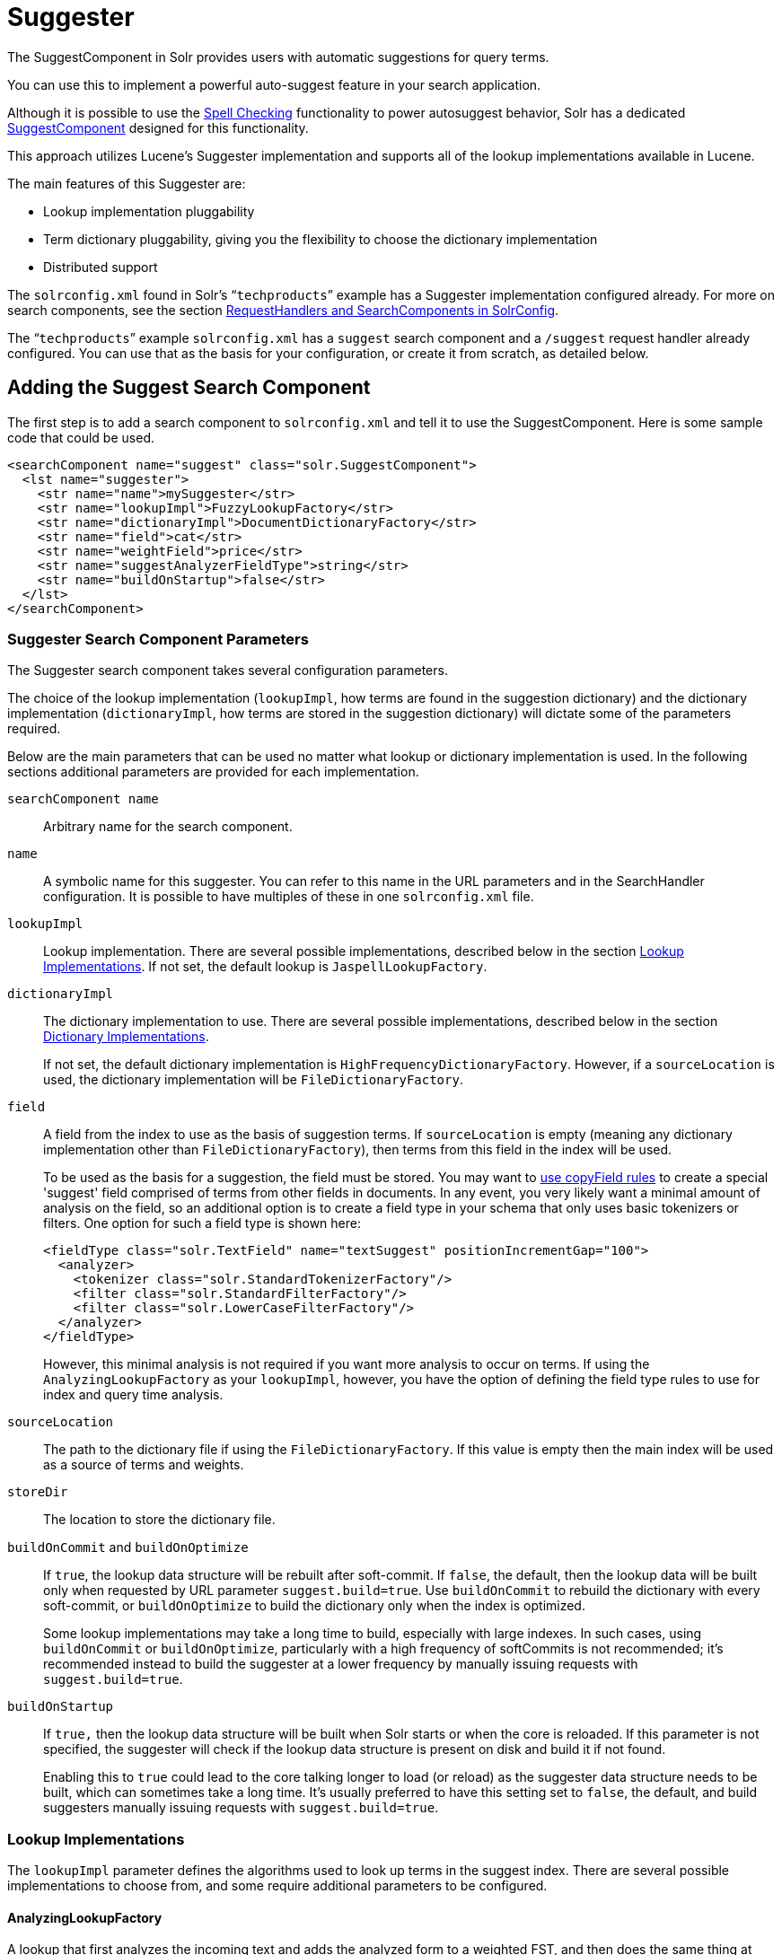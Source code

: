 = Suggester
:page-shortname: suggester
:page-permalink: suggester.html
// Licensed to the Apache Software Foundation (ASF) under one
// or more contributor license agreements.  See the NOTICE file
// distributed with this work for additional information
// regarding copyright ownership.  The ASF licenses this file
// to you under the Apache License, Version 2.0 (the
// "License"); you may not use this file except in compliance
// with the License.  You may obtain a copy of the License at
//
//   http://www.apache.org/licenses/LICENSE-2.0
//
// Unless required by applicable law or agreed to in writing,
// software distributed under the License is distributed on an
// "AS IS" BASIS, WITHOUT WARRANTIES OR CONDITIONS OF ANY
// KIND, either express or implied.  See the License for the
// specific language governing permissions and limitations
// under the License.

The SuggestComponent in Solr provides users with automatic suggestions for query terms.

You can use this to implement a powerful auto-suggest feature in your search application.

Although it is possible to use the <<spell-checking.adoc#spell-checking,Spell Checking>> functionality to power autosuggest behavior, Solr has a dedicated http://lucene.apache.org/solr/api/solr-core/org/apache/solr/handler/component/SuggestComponent.html[SuggestComponent] designed for this functionality.

This approach utilizes Lucene's Suggester implementation and supports all of the lookup implementations available in Lucene.

The main features of this Suggester are:

* Lookup implementation pluggability
* Term dictionary pluggability, giving you the flexibility to choose the dictionary implementation
* Distributed support

The `solrconfig.xml` found in Solr's "```techproducts```" example has a Suggester implementation configured already. For more on search components, see the section <<requesthandlers-and-searchcomponents-in-solrconfig.adoc#requesthandlers-and-searchcomponents-in-solrconfig,RequestHandlers and SearchComponents in SolrConfig>>.

The "```techproducts```" example `solrconfig.xml` has a `suggest` search component and a `/suggest` request handler already configured. You can use that as the basis for your configuration, or create it from scratch, as detailed below.

== Adding the Suggest Search Component

The first step is to add a search component to `solrconfig.xml` and tell it to use the SuggestComponent. Here is some sample code that could be used.

[source,xml]
----
<searchComponent name="suggest" class="solr.SuggestComponent">
  <lst name="suggester">
    <str name="name">mySuggester</str>
    <str name="lookupImpl">FuzzyLookupFactory</str>
    <str name="dictionaryImpl">DocumentDictionaryFactory</str>
    <str name="field">cat</str>
    <str name="weightField">price</str>
    <str name="suggestAnalyzerFieldType">string</str>
    <str name="buildOnStartup">false</str>
  </lst>
</searchComponent>
----

=== Suggester Search Component Parameters

The Suggester search component takes several configuration parameters.

The choice of the lookup implementation (`lookupImpl`, how terms are found in the suggestion dictionary) and the dictionary implementation (`dictionaryImpl`, how terms are stored in the suggestion dictionary) will dictate some of the parameters required.

Below are the main parameters that can be used no matter what lookup or dictionary implementation is used. In the following sections additional parameters are provided for each implementation.

`searchComponent name`::
Arbitrary name for the search component.

`name`::
A symbolic name for this suggester. You can refer to this name in the URL parameters and in the SearchHandler configuration. It is possible to have multiples of these in one `solrconfig.xml` file.

`lookupImpl`::
Lookup implementation. There are several possible implementations, described below in the section <<Lookup Implementations>>. If not set, the default lookup is `JaspellLookupFactory`.

`dictionaryImpl`::
The dictionary implementation to use. There are several possible implementations, described below in the section <<Dictionary Implementations>>.
+
If not set, the default dictionary implementation is `HighFrequencyDictionaryFactory`. However, if a `sourceLocation` is used, the dictionary implementation will be `FileDictionaryFactory`.

`field`::
A field from the index to use as the basis of suggestion terms. If `sourceLocation` is empty (meaning any dictionary implementation other than `FileDictionaryFactory`), then terms from this field in the index will be used.
+
To be used as the basis for a suggestion, the field must be stored. You may want to <<copying-fields.adoc#copying-fields,use copyField rules>> to create a special 'suggest' field comprised of terms from other fields in documents. In any event, you very likely want a minimal amount of analysis on the field, so an additional option is to create a field type in your schema that only uses basic tokenizers or filters. One option for such a field type is shown here:
+
[source,xml]
----
<fieldType class="solr.TextField" name="textSuggest" positionIncrementGap="100">
  <analyzer>
    <tokenizer class="solr.StandardTokenizerFactory"/>
    <filter class="solr.StandardFilterFactory"/>
    <filter class="solr.LowerCaseFilterFactory"/>
  </analyzer>
</fieldType>
----
+
However, this minimal analysis is not required if you want more analysis to occur on terms. If using the `AnalyzingLookupFactory` as your `lookupImpl`, however, you have the option of defining the field type rules to use for index and query time analysis.

`sourceLocation`::
The path to the dictionary file if using the `FileDictionaryFactory`. If this value is empty then the main index will be used as a source of terms and weights.

`storeDir`::
The location to store the dictionary file.

`buildOnCommit` and `buildOnOptimize`::
If `true`, the lookup data structure will be rebuilt after soft-commit. If `false`, the default, then the lookup data will be built only when requested by URL parameter `suggest.build=true`. Use `buildOnCommit` to rebuild the dictionary with every soft-commit, or `buildOnOptimize` to build the dictionary only when the index is optimized.
+
Some lookup implementations may take a long time to build, especially with large indexes. In such cases, using `buildOnCommit` or `buildOnOptimize`, particularly with a high frequency of softCommits is not recommended; it's recommended instead to build the suggester at a lower frequency by manually issuing requests with `suggest.build=true`.

`buildOnStartup`::
If `true,` then the lookup data structure will be built when Solr starts or when the core is reloaded. If this parameter is not specified, the suggester will check if the lookup data structure is present on disk and build it if not found.
+
Enabling this to `true` could lead to the core talking longer to load (or reload) as the suggester data structure needs to be built, which can sometimes take a long time. It’s usually preferred to have this setting set to `false`, the default, and build suggesters manually issuing requests with `suggest.build=true`.

=== Lookup Implementations

The `lookupImpl` parameter defines the algorithms used to look up terms in the suggest index. There are several possible implementations to choose from, and some require additional parameters to be configured.

==== AnalyzingLookupFactory

A lookup that first analyzes the incoming text and adds the analyzed form to a weighted FST, and then does the same thing at lookup time.

This implementation uses the following additional properties:

`suggestAnalyzerFieldType`::
The field type to use for the query-time and build-time term suggestion analysis.

`exactMatchFirst`::
If `true`, the default, exact suggestions are returned first, even if they are prefixes or other strings in the FST have larger weights.

`preserveSep`::
If `true`, the default, then a separator between tokens is preserved. This means that suggestions are sensitive to tokenization (e.g., baseball is different from base ball).

`preservePositionIncrements`::
If `true`, the suggester will preserve position increments. This means that token filters which leave gaps (for example, when StopFilter matches a stopword) the position would be respected when building the suggester. The default is `false`.

==== FuzzyLookupFactory

This is a suggester which is an extension of the AnalyzingSuggester but is fuzzy in nature. The similarity is measured by the Levenshtein algorithm.

This implementation uses the following additional properties:

`exactMatchFirst`::
If `true`, the default, exact suggestions are returned first, even if they are prefixes or other strings in the FST have larger weights.

`preserveSep`::
If `true`, the default, then a separator between tokens is preserved. This means that suggestions are sensitive to tokenization (e.g., baseball is different from base ball).

`maxSurfaceFormsPerAnalyzedForm`::
The maximum number of surface forms to keep for a single analyzed form. When there are too many surface forms we discard the lowest weighted ones.

`maxGraphExpansions`::
When building the FST ("index-time"), we add each path through the tokenstream graph as an individual entry. This places an upper-bound on how many expansions will be added for a single suggestion. The default is `-1` which means there is no limit.

`preservePositionIncrements`::
If `true`, the suggester will preserve position increments. This means that token filters which leave gaps (for example, when StopFilter matches a stopword) the position would be respected when building the suggester. The default is `false`.

`maxEdits`::
The maximum number of string edits allowed. The system's hard limit is `2`. The default is `1`.

`transpositions`::
If `true`, the default, transpositions should be treated as a primitive edit operation.

`nonFuzzyPrefix`::
The length of the common non fuzzy prefix match which must match a suggestion. The default is `1`.

`minFuzzyLength`::
The minimum length of query before which any string edits will be allowed. The default is `3`.

`unicodeAware`::
If `true`, the `maxEdits`, `minFuzzyLength`, `transpositions` and `nonFuzzyPrefix` parameters will be measured in unicode code points (actual letters) instead of bytes. The default is `false`.

==== AnalyzingInfixLookupFactory

Analyzes the input text and then suggests matches based on prefix matches to any tokens in the indexed text. This uses a Lucene index for its dictionary.

This implementation uses the following additional properties.

`indexPath`::
When using `AnalyzingInfixSuggester` you can provide your own path where the index will get built. The default is `analyzingInfixSuggesterIndexDir` and will be created in your collection's `data/` directory.

`minPrefixChars`::
Minimum number of leading characters before PrefixQuery is used (default is `4`). Prefixes shorter than this are indexed as character ngrams (increasing index size but making lookups faster).

`allTermsRequired`::
Boolean option for multiple terms. The default is `true`, all terms will be required.

`highlight`::
Highlight suggest terms. Default is `true`.

This implementation supports <<Context Filtering>>.

==== BlendedInfixLookupFactory

An extension of the `AnalyzingInfixSuggester` which provides additional functionality to weight prefix matches across the matched documents. You can tell it to score higher if a hit is closer to the start of the suggestion or vice versa.

This implementation uses the following additional properties:

`blenderType`::
Used to calculate weight coefficient using the position of the first matching word. Can be one of:
`position_linear`:::
`weightFieldValue*(1 - 0.10*position)`: Matches to the start will be given a higher score. This is the default.
`position_reciprocal`:::
`weightFieldValue/(1+position)`: Matches to the end will be given a higher score.
`exponent`::::
An optional configuration variable for the position_reciprocal blenderType used to control how fast the score will increase or decrease. Default `2.0`.

`numFactor`::
The factor to multiply the number of searched elements from which results will be pruned. Default is `10`.

`indexPath`::
When using `BlendedInfixSuggester` you can provide your own path where the index will get built. The default directory name is `blendedInfixSuggesterIndexDir` and will be created in your collections data directory.

`minPrefixChars`::
Minimum number of leading characters before PrefixQuery is used (the default is `4`). Prefixes shorter than this are indexed as character ngrams (increasing index size but making lookups faster).

This implementation supports <<Context Filtering>>.

==== FreeTextLookupFactory

It looks at the last tokens plus the prefix of whatever final token the user is typing, if present, to predict the most likely next token. The number of previous tokens that need to be considered can also be specified. This suggester would only be used as a fallback, when the primary suggester fails to find any suggestions.

This implementation uses the following additional properties:

`suggestFreeTextAnalyzerFieldType`::
The analyzer used at "query-time" and "build-time" to analyze suggestions. This parameter is required.

`ngrams`::
The max number of tokens out of which singles will be made the dictionary. The default value is `2`. Increasing this would mean you want more than the previous 2 tokens to be taken into consideration when making the suggestions.

==== FSTLookupFactory

An automaton-based lookup. This implementation is slower to build, but provides the lowest memory cost. We recommend using this implementation unless you need more sophisticated matching results, in which case you should use the Jaspell implementation.

This implementation uses the following additional properties:

`exactMatchFirst`::
If `true`, the default, exact suggestions are returned first, even if they are prefixes or other strings in the FST have larger weights.

`weightBuckets`::
The number of separate buckets for weights which the suggester will use while building its dictionary.

==== TSTLookupFactory

A simple compact ternary trie based lookup.

==== WFSTLookupFactory

A weighted automaton representation which is an alternative to `FSTLookup` for more fine-grained ranking. `WFSTLookup` does not use buckets, but instead a shortest path algorithm.

Note that it expects weights to be whole numbers. If weight is missing it's assumed to be `1.0`. Weights affect the sorting of matching suggestions when `spellcheck.onlyMorePopular=true` is selected: weights are treated as "popularity" score, with higher weights preferred over suggestions with lower weights.

==== JaspellLookupFactory

A more complex lookup based on a ternary trie from the http://jaspell.sourceforge.net/[JaSpell] project. Use this implementation if you need more sophisticated matching results.

=== Dictionary Implementations

The dictionary implementations define how terms are stored. There are several options, and multiple dictionaries can be used in a single request if necessary.

==== DocumentDictionaryFactory

A dictionary with terms, weights, and an optional payload taken from the index.

This dictionary implementation takes the following parameters in addition to parameters described for the Suggester generally and for the lookup implementation:

`weightField`::
A field that is stored or a numeric DocValue field. This parameter is optional.

`payloadField`::
The `payloadField` should be a field that is stored. This parameter is optional.

`contextField`::
Field to be used for context filtering. Note that only some lookup implementations support filtering.

==== DocumentExpressionDictionaryFactory

This dictionary implementation is the same as the `DocumentDictionaryFactory` but allows users to specify an arbitrary expression into the `weightExpression` tag.

This dictionary implementation takes the following parameters in addition to parameters described for the Suggester generally and for the lookup implementation:

`payloadField`::
The `payloadField` should be a field that is stored. This parameter is optional.

`weightExpression`::
An arbitrary expression used for scoring the suggestions. The fields used must be numeric fields. This parameter is required.

`contextField`::
Field to be used for context filtering. Note that only some lookup implementations support filtering.

==== HighFrequencyDictionaryFactory

This dictionary implementation allows adding a threshold to prune out less frequent terms in cases where very common terms may overwhelm other terms.

This dictionary implementation takes one parameter in addition to parameters described for the Suggester generally and for the lookup implementation:

`threshold`::
A value between zero and one representing the minimum fraction of the total documents where a term should appear in order to be added to the lookup dictionary.

==== FileDictionaryFactory

This dictionary implementation allows using an external file that contains suggest entries. Weights and payloads can also be used.

If using a dictionary file, it should be a plain text file in UTF-8 encoding. You can use both single terms and phrases in the dictionary file. If adding weights or payloads, those should be separated from terms using the delimiter defined with the `fieldDelimiter` property (the default is '\t', the tab representation). If using payloads, the first line in the file *must* specify a payload.

This dictionary implementation takes one parameter in addition to parameters described for the Suggester generally and for the lookup implementation:

`fieldDelimiter`::
Specifies the delimiter to be used separating the entries, weights and payloads. The default is tab (`\t`).
+
.Example File
[source,text]
----
acquire
accidentally    2.0
accommodate 3.0
----

=== Multiple Dictionaries

It is possible to include multiple `dictionaryImpl` definitions in a single SuggestComponent definition.

To do this, simply define separate suggesters, as in this example:

[source,xml]
----
<searchComponent name="suggest" class="solr.SuggestComponent">
  <lst name="suggester">
    <str name="name">mySuggester</str>
    <str name="lookupImpl">FuzzyLookupFactory</str>
    <str name="dictionaryImpl">DocumentDictionaryFactory</str>
    <str name="field">cat</str>
    <str name="weightField">price</str>
    <str name="suggestAnalyzerFieldType">string</str>
  </lst>
  <lst name="suggester">
    <str name="name">altSuggester</str>
    <str name="dictionaryImpl">DocumentExpressionDictionaryFactory</str>
    <str name="lookupImpl">FuzzyLookupFactory</str>
    <str name="field">product_name</str>
    <str name="weightExpression">((price * 2) + ln(popularity))</str>
    <str name="sortField">weight</str>
    <str name="sortField">price</str>
    <str name="storeDir">suggest_fuzzy_doc_expr_dict</str>
    <str name="suggestAnalyzerFieldType">text_en</str>
  </lst>
</searchComponent>
----

When using these Suggesters in a query, you would define multiple `suggest.dictionary` parameters in the request, referring to the names given for each Suggester in the search component definition. The response will include the terms in sections for each Suggester. See the <<Example Usages>> section below for an example request and response.

== Adding the Suggest Request Handler

After adding the search component, a request handler must be added to `solrconfig.xml`. This request handler works the <<requesthandlers-and-searchcomponents-in-solrconfig.adoc#requesthandlers-and-searchcomponents-in-solrconfig,same as any other request handler>>, and allows you to configure default parameters for serving suggestion requests. The request handler definition must incorporate the "suggest" search component defined previously.

[source,xml]
----
<requestHandler name="/suggest" class="solr.SearchHandler" startup="lazy">
  <lst name="defaults">
    <str name="suggest">true</str>
    <str name="suggest.count">10</str>
  </lst>
  <arr name="components">
    <str>suggest</str>
  </arr>
</requestHandler>
----

=== Suggest Request Handler Parameters

The following parameters allow you to set defaults for the Suggest request handler:

`suggest=true`::
This parameter should always be `true`, because we always want to run the Suggester for queries submitted to this handler.

`suggest.dictionary`::
The name of the dictionary component configured in the search component. This is a mandatory parameter. It can be set in the request handler, or sent as a parameter at query time.

`suggest.q`::
The query to use for suggestion lookups.

`suggest.count`::
Specifies the number of suggestions for Solr to return.

`suggest.cfq`::
A Context Filter Query used to filter suggestions based on the context field, if supported by the suggester.

`suggest.build`::
If `true`, it will build the suggester index. This is likely useful only for initial requests; you would probably not want to build the dictionary on every request, particularly in a production system. If you would like to keep your dictionary up to date, you should use the `buildOnCommit` or `buildOnOptimize` parameter for the search component.

`suggest.reload`::
If `true`, it will reload the suggester index.

`suggest.buildAll`::
If `true`, it will build all suggester indexes.

`suggest.reloadAll`::
If `true`, it will reload all suggester indexes.

These properties can also be overridden at query time, or not set in the request handler at all and always sent at query time.

.Context Filtering
[IMPORTANT]
====
Context filtering (`suggest.cfq`) is currently only supported by `AnalyzingInfixLookupFactory` and `BlendedInfixLookupFactory`, and only when backed by a `Document*Dictionary`. All other implementations will return unfiltered matches as if filtering was not requested.
====

== Example Usages

=== Get Suggestions with Weights

This is a basic suggestion using a single dictionary and a single Solr core.

Example query:

[source,text]
----
http://localhost:8983/solr/techproducts/suggest?suggest=true&suggest.build=true&suggest.dictionary=mySuggester&suggest.q=elec
----

In this example, we've simply requested the string 'elec' with the `suggest.q` parameter and requested that the suggestion dictionary be built with `suggest.build` (note, however, that you would likely not want to build the index on every query - instead you should use `buildOnCommit` or `buildOnOptimize` if you have regularly changing documents).

Example response:

[source,json]
----
{
  "responseHeader": {
    "status": 0,
    "QTime": 35
  },
  "command": "build",
  "suggest": {
    "mySuggester": {
      "elec": {
        "numFound": 3,
        "suggestions": [
          {
            "term": "electronics and computer1",
            "weight": 2199,
            "payload": ""
          },
          {
            "term": "electronics",
            "weight": 649,
            "payload": ""
          },
          {
            "term": "electronics and stuff2",
            "weight": 279,
            "payload": ""
          }
        ]
      }
    }
  }
}
----

=== Using Multiple Dictionaries

If you have defined multiple dictionaries, you can use them in queries.

Example query:

[source,text]
----
http://localhost:8983/solr/techproducts/suggest?suggest=true&suggest.dictionary=mySuggester&suggest.dictionary=altSuggester&suggest.q=elec
----

In this example we have sent the string 'elec' as the `suggest.q` parameter and named two `suggest.dictionary` definitions to be used.

Example response:

[source,json]
----
{
  "responseHeader": {
    "status": 0,
    "QTime": 3
  },
  "suggest": {
    "mySuggester": {
      "elec": {
        "numFound": 1,
        "suggestions": [
          {
            "term": "electronics and computer1",
            "weight": 100,
            "payload": ""
          }
        ]
      }
    },
    "altSuggester": {
      "elec": {
        "numFound": 1,
        "suggestions": [
          {
            "term": "electronics and computer1",
            "weight": 10,
            "payload": ""
          }
        ]
      }
    }
  }
}
----

=== Context Filtering

Context filtering lets you filter suggestions by a separate context field, such as category, department or any other token. The `AnalyzingInfixLookupFactory` and `BlendedInfixLookupFactory` currently support this feature, when backed by `DocumentDictionaryFactory`.

Add `contextField` to your suggester configuration. This example will suggest names and allow to filter by category:

.solrconfig.xml
[source,xml]
----
<searchComponent name="suggest" class="solr.SuggestComponent">
  <lst name="suggester">
    <str name="name">mySuggester</str>
    <str name="lookupImpl">AnalyzingInfixLookupFactory</str>
    <str name="dictionaryImpl">DocumentDictionaryFactory</str>
    <str name="field">name</str>
    <str name="weightField">price</str>
    <str name="contextField">cat</str>
    <str name="suggestAnalyzerFieldType">string</str>
    <str name="buildOnStartup">false</str>
  </lst>
</searchComponent>
----

Example context filtering suggest query:

[source,text]
----
http://localhost:8983/solr/techproducts/suggest?suggest=true&suggest.build=true&suggest.dictionary=mySuggester&suggest.q=c&suggest.cfq=memory
----

The suggester will only bring back suggestions for products tagged with 'cat=memory'.
